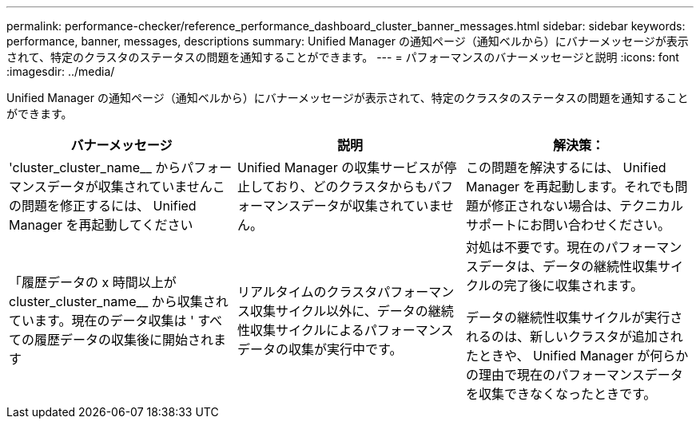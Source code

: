 ---
permalink: performance-checker/reference_performance_dashboard_cluster_banner_messages.html 
sidebar: sidebar 
keywords: performance, banner, messages, descriptions 
summary: Unified Manager の通知ページ（通知ベルから）にバナーメッセージが表示されて、特定のクラスタのステータスの問題を通知することができます。 
---
= パフォーマンスのバナーメッセージと説明
:icons: font
:imagesdir: ../media/


[role="lead"]
Unified Manager の通知ページ（通知ベルから）にバナーメッセージが表示されて、特定のクラスタのステータスの問題を通知することができます。

|===
| バナーメッセージ | 説明 | 解決策： 


 a| 
'cluster_cluster_name__ からパフォーマンスデータが収集されていませんこの問題を修正するには、 Unified Manager を再起動してください
 a| 
Unified Manager の収集サービスが停止しており、どのクラスタからもパフォーマンスデータが収集されていません。
 a| 
この問題を解決するには、 Unified Manager を再起動します。それでも問題が修正されない場合は、テクニカルサポートにお問い合わせください。



 a| 
「履歴データの x 時間以上が cluster_cluster_name__ から収集されています。現在のデータ収集は ' すべての履歴データの収集後に開始されます
 a| 
リアルタイムのクラスタパフォーマンス収集サイクル以外に、データの継続性収集サイクルによるパフォーマンスデータの収集が実行中です。
 a| 
対処は不要です。現在のパフォーマンスデータは、データの継続性収集サイクルの完了後に収集されます。

データの継続性収集サイクルが実行されるのは、新しいクラスタが追加されたときや、 Unified Manager が何らかの理由で現在のパフォーマンスデータを収集できなくなったときです。

|===